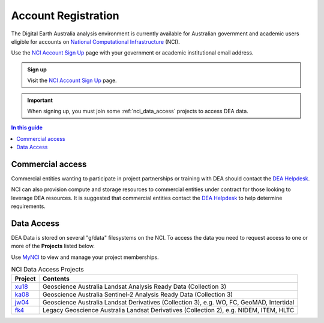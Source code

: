 
.. _account:

======================
 Account Registration
======================

.. image:: /_files/nci/nci_user_registration.png
   :alt: description
   :align: right
   :scale: 20%

The Digital Earth Australia analysis environment is currently available for
Australian government and academic users eligible for accounts on `National
Computational Infrastructure`_ (NCI).

Use the `NCI Account Sign Up`_ page with your government or academic
institutional email address.

.. admonition:: Sign up
   :class: note

   Visit the `NCI Account Sign Up`_ page.

.. important::
   When signing up, you must join some :ref:`nci_data_access` projects 
   to access DEA data.

.. _National Computational Infrastructure: https://www.nci.org.au/
.. _NCI Account Sign Up: https://my.nci.org.au/mancini/signup/

.. contents:: In this guide
   :local:
   :backlinks: none

Commercial access
=================

Commercial entities wanting to participate in project partnerships or training
with DEA should contact the `DEA Helpdesk`_.

NCI can also provision compute and storage resources to commercial entities
under contract for those looking to leverage DEA resources. It is suggested that
commercial entities contact the  `DEA Helpdesk`_ to help determine requirements.

.. _DEA Helpdesk: mailto:earth.observation@ga.gov.au


.. _nci_data_access:

Data Access
===========

DEA Data is stored on several "g/data" filesystems on the NCI. To access the data you 
need to request access to one or more of the **Projects** listed below.

Use `MyNCI <https://my.nci.org.au/>`_ to view and manage your project memberships.

.. list-table:: NCI Data Access Projects
   :header-rows: 1

   * - Project
     - Contents

   * - xu18_
     - Geoscience Australia Landsat Analysis Ready Data (Collection 3)
 
   * - ka08_
     - Geoscience Australia Sentinel-2 Analysis Ready Data (Collection 3)
     
   * - jw04_
     - Geoscience Australia Landsat Derivatives (Collection 3), e.g. WO, FC, GeoMAD, Intertidal

   * - fk4_
     - Legacy Geoscience Australia Landsat Derivatives (Collection 2), e.g. NIDEM, ITEM, HLTC

.. _xu18: https://my.nci.org.au/mancini/project/xu18
.. _ka08: https://my.nci.org.au/mancini/project/ka08
.. _jw04: https://my.nci.org.au/mancini/project/jw04
.. _fk4: https://my.nci.org.au/mancini/project/fk4

